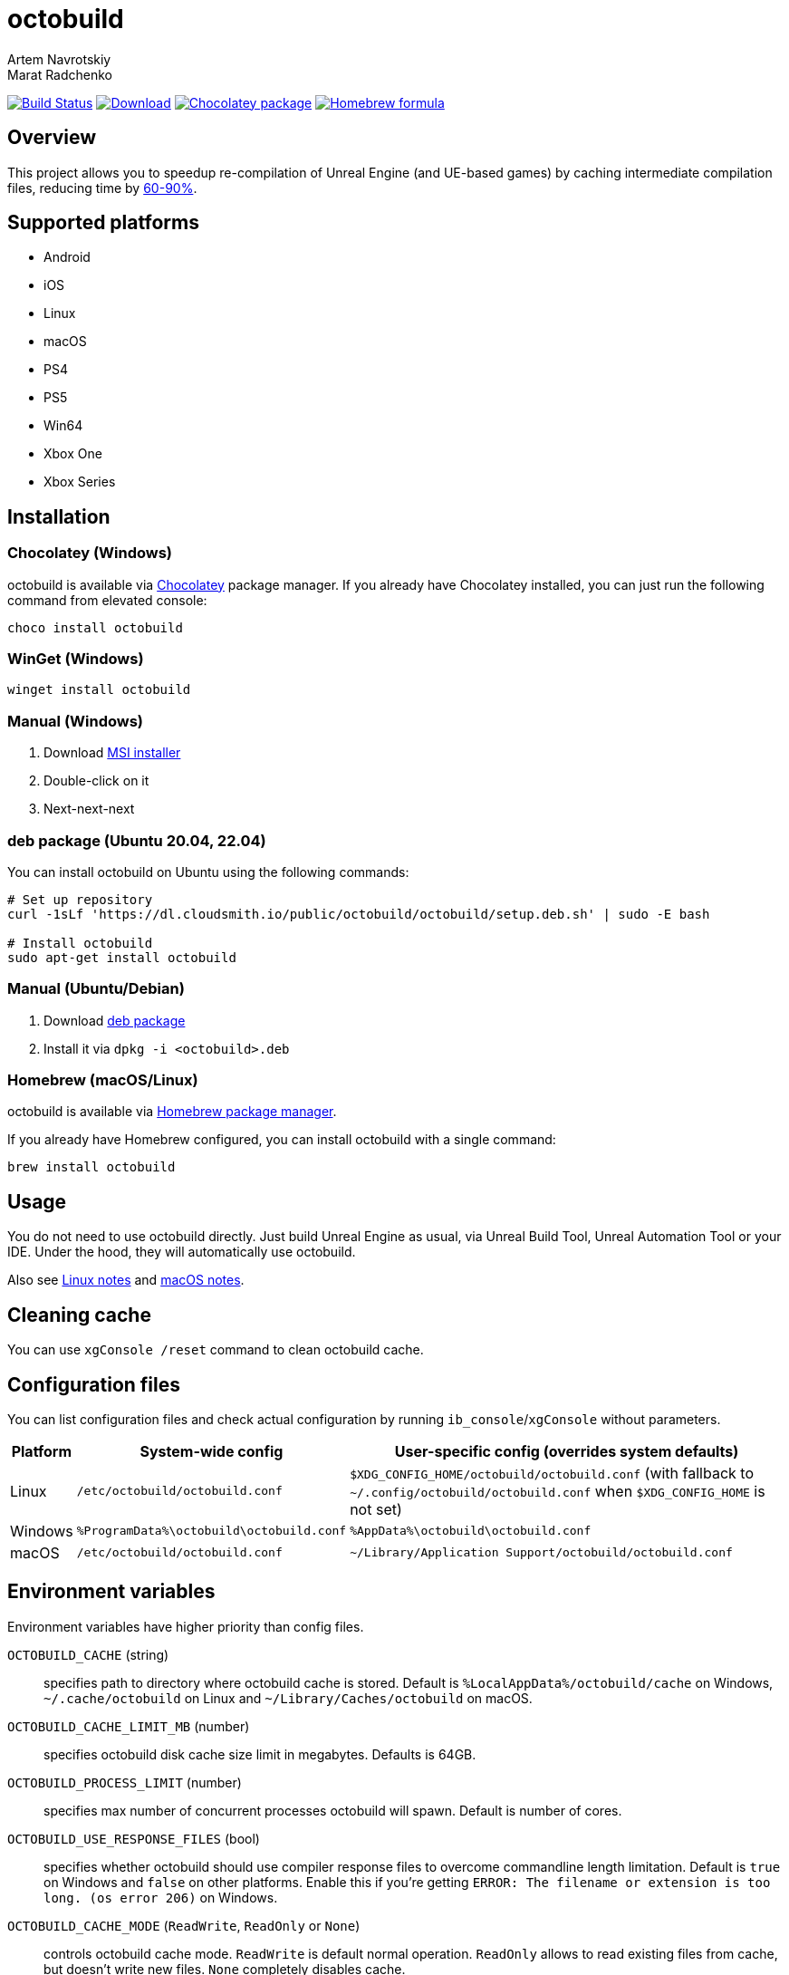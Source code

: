 = octobuild
Artem Navrotskiy; Marat Radchenko
:slug: octobuild/octobuild
:uri-project: https://github.com/{slug}
:uri-ci: {uri-project}/actions?query=branch%3Amaster
:uri-discuss: https://gitter.im/{slug}
:source-highlighter: rouge

image:{uri-project}/workflows/CI/badge.svg?branch=master[Build Status,link={uri-ci}]
image:https://img.shields.io/github/release/{slug}.svg[Download,link={uri-project}/releases/latest]
image:https://img.shields.io/chocolatey/v/octobuild[Chocolatey package,link=https://community.chocolatey.org/packages/octobuild]
image:https://img.shields.io/homebrew/v/octobuild[Homebrew formula,link=https://formulae.brew.sh/formula/octobuild]

[[overview]]
== Overview

This project allows you to speedup re-compilation of Unreal Engine (and UE-based games) by caching intermediate compilation files, reducing time by <<benchmark,60-90%>>.

[[supported-platforms]]
== Supported platforms

- Android
- iOS
- Linux
- macOS
- PS4
- PS5
- Win64
- Xbox One
- Xbox Series

[[installation]]
== Installation

[[installation-windows-chocolatey]]
=== Chocolatey (Windows)

octobuild is available via https://community.chocolatey.org/packages/octobuild[Chocolatey] package manager.
If you already have Chocolatey installed, you can just run the following command from elevated console:

[source,powershell]
----
choco install octobuild
----

[[installation-windows-winget]]
=== WinGet (Windows)

[source,powershell]
----
winget install octobuild
----

[[installation-windows-manual]]
=== Manual (Windows)

. Download https://github.com/octobuild/octobuild/releases/latest[MSI installer]
. Double-click on it
. Next-next-next

[[installation-ubuntu-deb]]
=== deb package (Ubuntu 20.04, 22.04)

You can install octobuild on Ubuntu using the following commands:

[source,shell]
----
# Set up repository
curl -1sLf 'https://dl.cloudsmith.io/public/octobuild/octobuild/setup.deb.sh' | sudo -E bash

# Install octobuild
sudo apt-get install octobuild
----

[[installation-ubuntu-manual]]
=== Manual (Ubuntu/Debian)

. Download https://cloudsmith.io/~octobuild/repos/octobuild/packages/[deb package]
. Install it via `dpkg -i <octobuild>.deb`

[installation-homebrew]
=== Homebrew (macOS/Linux)

octobuild is available via https://brew.sh/[Homebrew package manager].

If you already have Homebrew configured, you can install octobuild with a single command:

[source,shell]
----
brew install octobuild
----

[[Usage]]
== Usage

You do not need to use octobuild directly.
Just build Unreal Engine as usual, via Unreal Build Tool, Unreal Automation Tool or your IDE.
Under the hood, they will automatically use octobuild.

Also see <<linux-notes>> and <<macos-notes>>.

[[clean-cache]]
== Cleaning cache

You can use `xgConsole /reset` command to clean octobuild cache.

[[configuration]]
== Configuration files

You can list configuration files and check actual configuration by running `ib_console`/`xgConsole` without parameters.

[%autowidth]
|===
| Platform | System-wide config | User-specific config (overrides system defaults)

| Linux
| `/etc/octobuild/octobuild.conf`
| `$XDG_CONFIG_HOME/octobuild/octobuild.conf` (with fallback to `~/.config/octobuild/octobuild.conf` when `$XDG_CONFIG_HOME` is not set)

| Windows
| `%ProgramData%\octobuild\octobuild.conf`
| `%AppData%\octobuild\octobuild.conf`

| macOS
| `/etc/octobuild/octobuild.conf`
| `~/Library/Application Support/octobuild/octobuild.conf`

|===

[[environment-variables]]
== Environment variables

Environment variables have higher priority than config files.

`OCTOBUILD_CACHE` (string):: specifies path to directory where octobuild cache is stored.
Default is `%LocalAppData%/octobuild/cache` on Windows, `~/.cache/octobuild` on Linux and `~/Library/Caches/octobuild` on macOS.
`OCTOBUILD_CACHE_LIMIT_MB` (number):: specifies octobuild disk cache size limit in megabytes.
Defaults is 64GB.
`OCTOBUILD_PROCESS_LIMIT` (number):: specifies max number of concurrent processes octobuild will spawn.
Default is number of cores.
`OCTOBUILD_USE_RESPONSE_FILES` (bool):: specifies whether octobuild should use compiler response files to overcome commandline length limitation.
Default is `true` on Windows and `false` on other platforms.
Enable this if you're getting `ERROR: The filename or extension is too long. (os error 206)` on Windows.
`OCTOBUILD_CACHE_MODE` (`ReadWrite`, `ReadOnly` or `None`):: controls octobuild cache mode.
`ReadWrite` is default normal operation.
`ReadOnly` allows to read existing files from cache, but doesn't write new files.
`None` completely disables cache.

[[benchmark]]
== Benchmark

Linux build tested on AMD Ryzen 7 3700X, 32GB DDR4 @ 3200MHz, SSD and Unreal Engine 5.0.3 by running `<engine>/Engine/Build/BatchFiles/RunUAT.sh <game>.uproject <game>Editor DebugGame Linux`.

Windows build tested on Intel Core i7-9700F, 32GB DDR4 @ 2400MHz, SSD and Unreal Engine 5.0.3 by running `<engine>/Engine/Build/BatchFiles/RunUBT.bat <game>.uproject <game>Editor DebugGame Win64`.

Console builds tested on Intel Core i7-9700F, 32GB DDR4 @ 2400MHz, SSD and Unreal Engine 5.0.3 by running `<engine>/Engine/Build/BatchFiles/RunUBT.bat <game>.uproject <game> DebugGame <platform>`.

[%autowidth]
|===
| Platform | Without octobuild | octobuild (0% cache) | octobuild (100% cache)

| *Linux*
| 3m54s
| 3m53s
| 36s

| *Win64 (MSVC 2019)*
| 8m4s
| 10m6s
| 2m15s

| *PS4*
| 6m12s
| 7m10s
| 2m34s

| *PS5*
| 5m48s
| 6m56s
| 2m11s

| *XB1*
| 4m40s
| 6m10s
| 1m39s

| *XSX*
| 4m49s
| 5m42s
| 1m40s

|===

[[linux-notes]]
== Linux notes

This project requires several patches to Unreal Engine:

- https://github.com/EpicGames/UnrealEngine/pull/9933[#9933]: Allow usage of octobuild on Linux
- https://github.com/EpicGames/UnrealEngine/pull/9903[#9903]: Restore ability to use XGE executor on non-Windows platforms (already included in UE >= 5.2)
- https://github.com/EpicGames/UnrealEngine/pull/9932[#9932]: Fix action graph copy action on non-Windows platforms (already included in UE >= 5.2)

[[macos-notes]]
== macOS notes

This project requires minor patching of Unreal Engine:

- https://github.com/EpicGames/UnrealEngine/pull/10191[#10191]: Allow usage of octobuild on macOS (already included in UE >= 5.3)
- https://github.com/EpicGames/UnrealEngine/pull/9903[#9903]: Restore ability to use XGE executor on non-Windows platforms (already included in UE >= 5.2)
- https://github.com/EpicGames/UnrealEngine/pull/9932[#9932]: Fix action graph copy action on non-Windows platforms (already included in UE >= 5.2)

== Building from source

. Install https://www.rust-lang.org/tools/install[Rust]
. (Windows only) Install Visual Studio 2019 or 2022. Enable "Desktop development with {cpp}" workload.
Also, enable "{cpp} 2019 Redistributable MSMs" "C++ 2022 Redistributable MSMs" in individual components.
. Clone octobuild Git repository
. Run `cargo build` in repository root to compile octobuild
